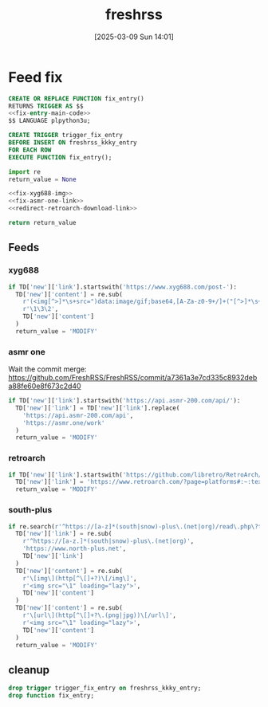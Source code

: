 #+title:      freshrss
#+date:       [2025-03-09 Sun 14:01]
#+filetags:   :server:
#+identifier: 20250309T140134

* Feed fix
#+begin_src sql
CREATE OR REPLACE FUNCTION fix_entry()
RETURNS TRIGGER AS $$
<<fix-entry-main-code>>
$$ LANGUAGE plpython3u;

CREATE TRIGGER trigger_fix_entry
BEFORE INSERT ON freshrss_kkky_entry
FOR EACH ROW
EXECUTE FUNCTION fix_entry();
#+end_src

#+name: fix-entry-main-code
#+begin_src python
import re
return_value = None

<<fix-xyg688-img>>
<<fix-asmr-one-link>>
<<redirect-retroarch-download-link>>

return return_value
#+end_src

** Feeds

*** xyg688
#+name: fix-xyg688-img
#+begin_src python
if TD['new']['link'].startswith('https://www.xyg688.com/post-'):
  TD['new']['content'] = re.sub(
    r'(<img[^>]*\s+src=")data:image/gif;base64,[A-Za-z0-9+/]+("[^>]*\s+data-src="([^"]+)")',
    r'\1\3\2',
    TD['new']['content']
  )
  return_value = 'MODIFY'
#+end_src

*** asmr one
Wait the commit merge: https://github.com/FreshRSS/FreshRSS/commit/a7361a3e7cd335c8932deba88fe60e8f673c2d40

#+name: fix-asmr-one-link
#+begin_src python
if TD['new']['link'].startswith('https://api.asmr-200.com/api/'):
  TD['new']['link'] = TD['new']['link'].replace(
    'https://api.asmr-200.com/api',
    'https://asmr.one/work'
  )
  return_value = 'MODIFY'
#+end_src

*** retroarch
#+name: redirect-retroarch-download-link
#+begin_src python
if TD['new']['link'].startswith('https://github.com/libretro/RetroArch/releases/'):
  TD['new']['link'] = 'https://www.retroarch.com/?page=platforms#:~:text=Download-,Download%20(64bit),-Download%20(32bit)'
  return_value = 'MODIFY'
#+end_src

*** south-plus
#+name: fix-south-plus
#+begin_src python
if re.search(r'^https://[a-z]*(south|snow)-plus\.(net|org)/read\.php\?tid=', TD['new']['link']):
  TD['new']['link'] = re.sub(
    r'^https://[a-z.]*(south|snow)-plus\.(net|org)',
    'https://www.north-plus.net',
    TD['new']['link']
  )
  TD['new']['content'] = re.sub(
    r'\[img\](http[^\[]+?)\[/img\]',
    r'<img src="\1" loading="lazy">',
    TD['new']['content']
  )
  TD['new']['content'] = re.sub(
    r'\[url\](http[^\[]+?\.(png|jpg))\[/url\]',
    r'<img src="\1" loading="lazy">',
    TD['new']['content']
  )
  return_value = 'MODIFY'
#+end_src

** cleanup
#+begin_src sql
drop trigger trigger_fix_entry on freshrss_kkky_entry;
drop function fix_entry;
#+end_src
